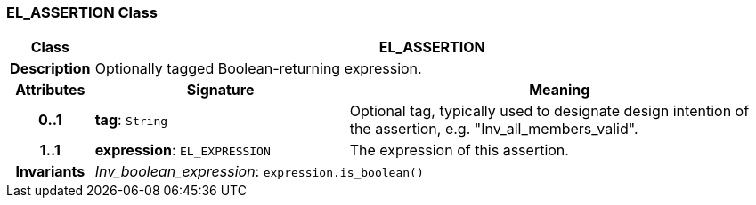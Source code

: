 === EL_ASSERTION Class

[cols="^1,3,5"]
|===
h|*Class*
2+^h|*EL_ASSERTION*

h|*Description*
2+a|Optionally tagged Boolean-returning expression.

h|*Attributes*
^h|*Signature*
^h|*Meaning*

h|*0..1*
|*tag*: `String`
a|Optional tag, typically used to designate design intention of the assertion, e.g. "Inv_all_members_valid".

h|*1..1*
|*expression*: `EL_EXPRESSION`
a|The expression of this assertion.

h|*Invariants*
2+a|_Inv_boolean_expression_: `expression.is_boolean()`
|===
